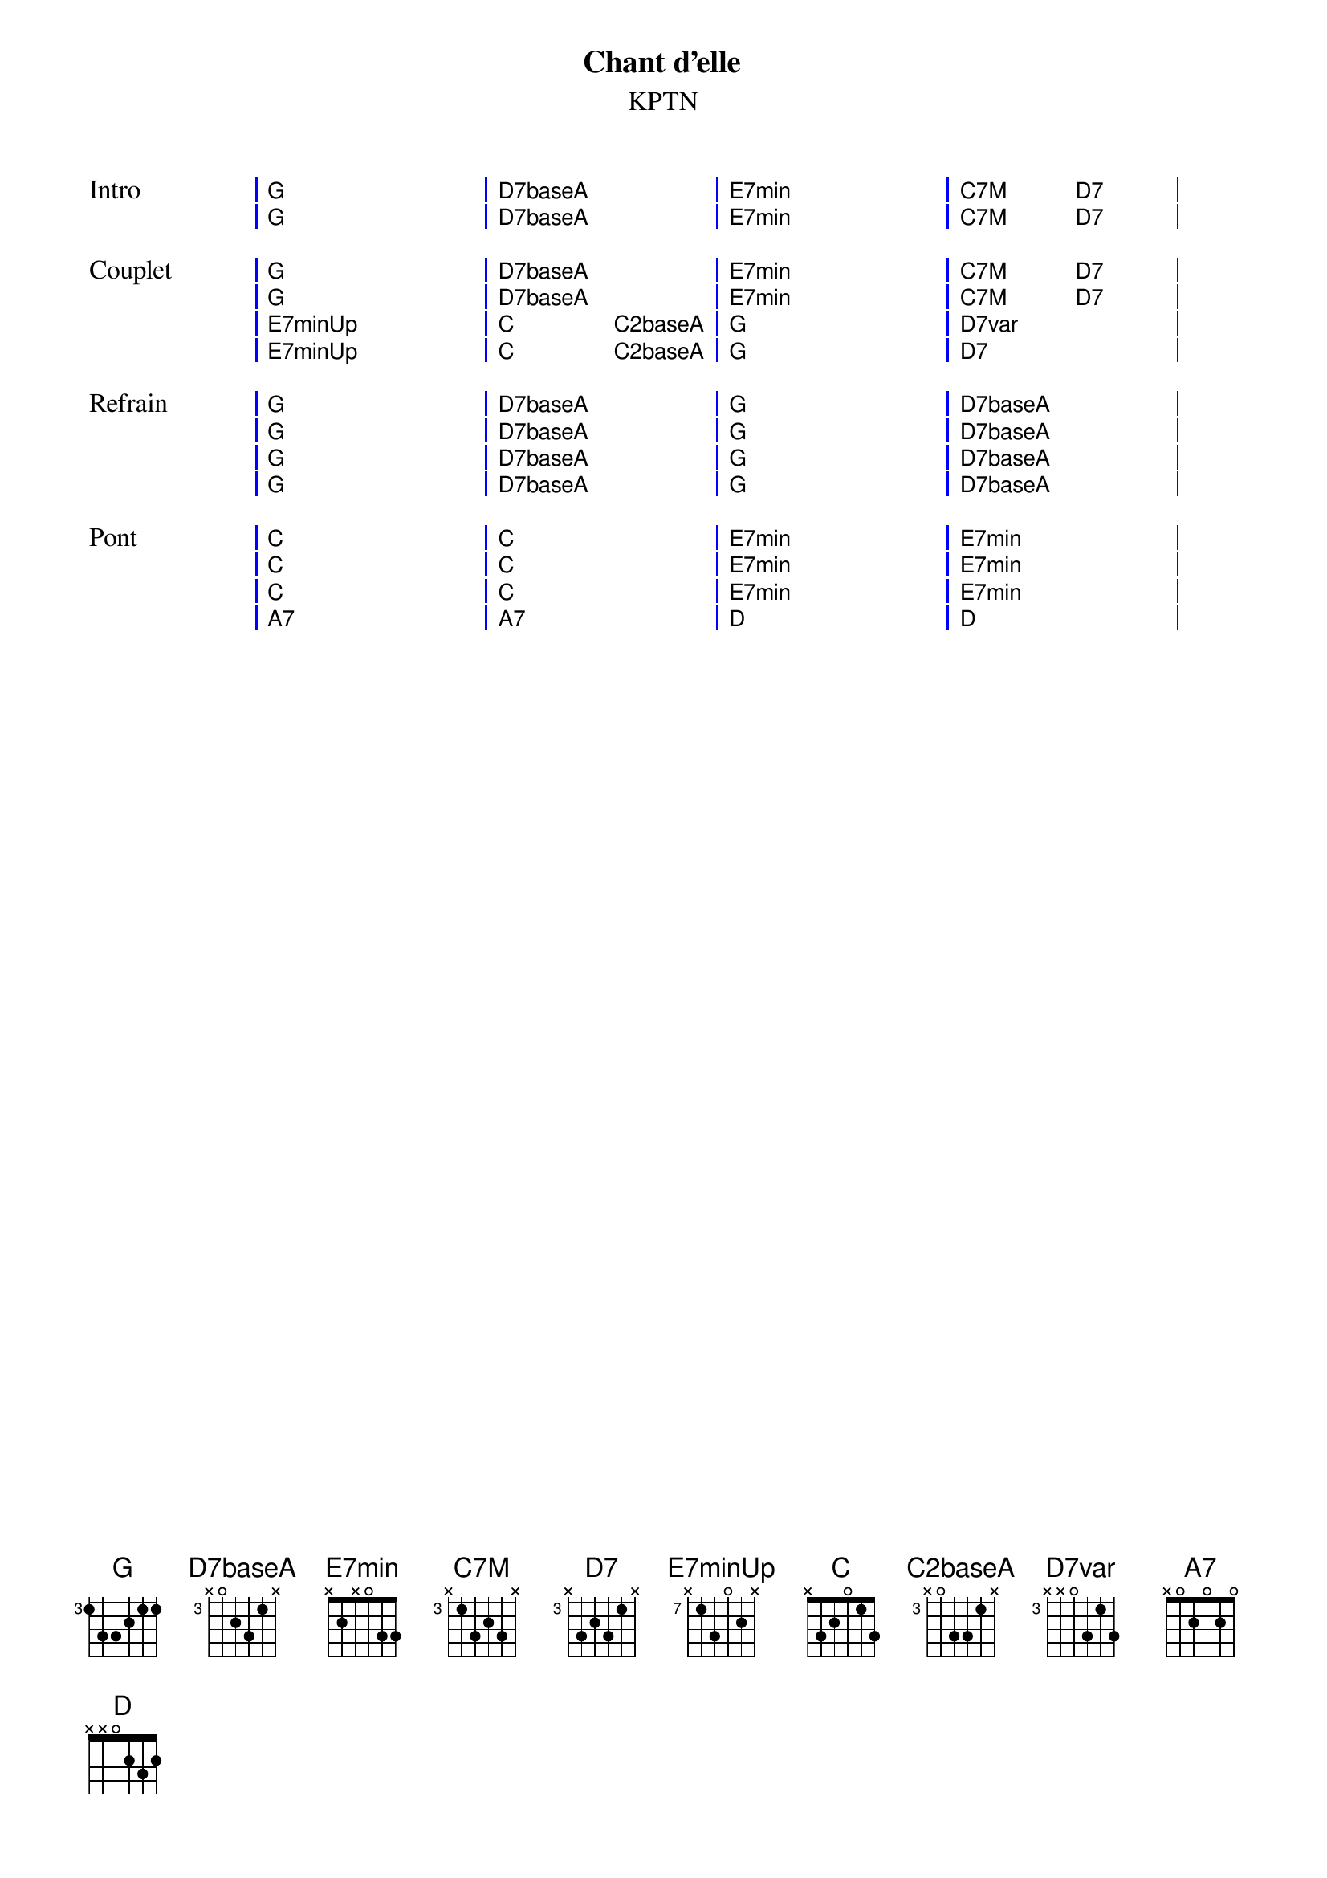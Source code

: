 {ns}
{artist: KPTN}
{composer: Clément OUDOT}
{lyricist: Clément OUDOT}
{copyright: CC BY SA}
{title: Chant d'elle}
{subtitle: %{artist}}
{capo: 3}
{key: G}

{define: G base-fret 3 frets 1 3 3 2 1 1}
{define: D7baseA base-fret 3 frets x 0 2 3 1 x}
{define: E7min base-fret 0 frets x 2 X 0 3 3}
{define: C7M base-fret 3 frets x 1 3 2 3 x}
{define: D7 base-fret 3 frets x 3 2 3 1 x}
{define: E7minUp base-fret 7 frets x 1 3 0 2 x}
{define: C base-fret 3 frets x 1 3 3 3 x}
{define: C2baseA base-fret 3 frets x 0 3 3 1 x}
{define: D7var base-fret 3 frets x x 0 3 1 3}
{define: C base-fret 0 frets x 3 2 0 1 3}

{start_of_grid: Intro}
| G . . . | D7baseA . . . | E7min . . . | C7M . D7 . |
| G . . . | D7baseA . . . | E7min . . . | C7M . D7 . |
{end_of_grid}

{start_of_grid: Couplet}
| G . . . | D7baseA . . . | E7min . . . | C7M . D7 . |
| G . . . | D7baseA . . . | E7min . . . | C7M . D7 . |
| E7minUp . . . | C . C2baseA . | G . . . | D7var . . . |
| E7minUp . . . | C . C2baseA . | G . . . | D7 . . . |
{end_of_grid}

{start_of_grid: Refrain}
| G . . . | D7baseA . . . | G . . . | D7baseA . . . |
| G . . . | D7baseA . . . | G . . . | D7baseA . . . |
| G . . . | D7baseA . . . | G . . . | D7baseA . . . |
| G . . . | D7baseA . . . | G . . . | D7baseA . . . |
{end_of_grid}

{start_of_grid: Pont}
| C . . . | C . . . | E7min . . . | E7min . . . |
| C . . . | C . . . | E7min . . . | E7min . . . |
| C . . . | C . . . | E7min . . . | E7min . . . |
| A7 . . . | A7 . . . | D . . . | D . . . |
{end_of_grid}
